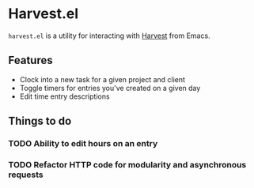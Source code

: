 * Harvest.el

~harvest.el~ is a utility for interacting with [[http://harvestapp.com][Harvest]] from Emacs.

** Features

- Clock into a new task for a given project and client
- Toggle timers for entries you've created on a given day
- Edit time entry descriptions

** Things to do

*** TODO Ability to edit hours on an entry
*** TODO Refactor HTTP code for modularity and asynchronous requests
